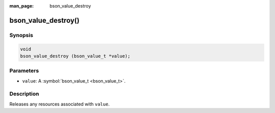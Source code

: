 :man_page: bson_value_destroy

bson_value_destroy()
====================

Synopsis
--------

.. code-block:: c

  void
  bson_value_destroy (bson_value_t *value);

Parameters
----------

* ``value``: A :symbol:`bson_value_t <bson_value_t>`.

Description
-----------

Releases any resources associated with ``value``.

